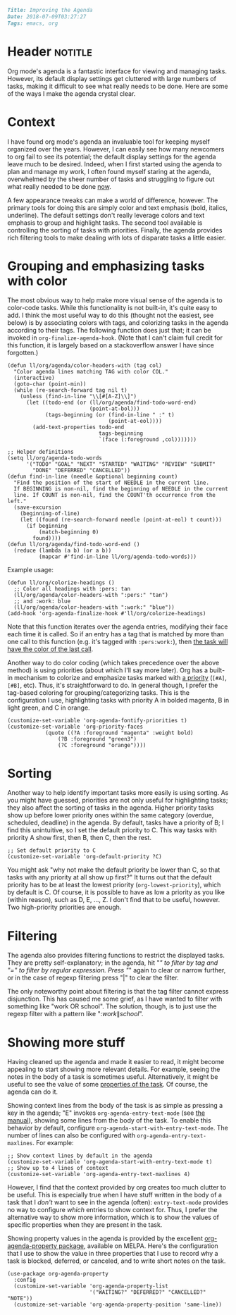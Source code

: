 #+OPTIONS: toc:nil

# Tags seperated by commas and spaces
#+BEGIN_SRC markdown
Title: Improving the Agenda
Date: 2018-07-09T03:27:27
Tags: emacs, org
#+END_SRC

#+ll-process: (ll-replace "^\\* " "<br></br><br></br>\n* ")

* Header :notitle:
Org mode's agenda is a fantastic interface for viewing and managing tasks.
However, its default display settings get cluttered with large numbers of tasks, making it difficult to see what really needs to be done.
Here are some of the ways I make the agenda crystal clear.
#+HTML: <!-- more -->

* Outline :noexport:
1. Agenda is great
2. Can be cluttered
3. Cleaning it up
   1. Grouping and emphasizing: color coding (priority, tag)
   2. Sorting: priority, org-agenda-sort-fn(?)
   3. Filtering: tag, regexp
4. Showing more stuff
   1. Showing context
   2. Showing property values

* Context
I have found org mode's agenda an invaluable tool for keeping myself organized over the years.
However, I can easily see how many newcomers to org fail to see its potential;
the default display settings for the agenda leave much to be desired.
Indeed, when I first started using the agenda to plan and manage my work, I often found myself staring at the agenda, overwhelmed by the sheer number of tasks and struggling to figure out what really needed to be done _now_.

A few appearance tweaks can make a world of difference, however.
The primary tools for doing this are simply color and text emphasis (bold, italics, underline).
The default settings don't really leverage colors and text emphasis to group and highlight tasks.
The second tool available is controlling the sorting of tasks with priorities.
Finally, the agenda provides rich filtering tools to make dealing with lots of disparate tasks a little easier.

* Grouping and emphasizing tasks with color
The most obvious way to help make more visual sense of the agenda is to color-code tasks.
While this functionality is not built-in, it's quite easy to add.
I think the most useful way to do this (thought not the easiest, see below) is by associating colors with tags, and colorizing tasks in the agenda according to their tags.
The following function does just that; it can be invoked in =org-finalize-agenda-hook=.
(Note that I can't claim full credit for this function, it is largely based on a stackoverflow answer I have since forgotten.)
#+BEGIN_SRC elisp
(defun ll/org/agenda/color-headers-with (tag col)
  "Color agenda lines matching TAG with color COL."
  (interactive)
  (goto-char (point-min))
  (while (re-search-forward tag nil t)
    (unless (find-in-line "\\[#[A-Z]\\]")
      (let ((todo-end (or (ll/org/agenda/find-todo-word-end)
                          (point-at-bol)))
            (tags-beginning (or (find-in-line " :" t)
                                (point-at-eol))))
        (add-text-properties todo-end
                             tags-beginning
                             `(face (:foreground ,col)))))))

;; Helper definitions
(setq ll/org/agenda-todo-words
      '("TODO" "GOAL" "NEXT" "STARTED" "WAITING" "REVIEW" "SUBMIT"
        "DONE" "DEFERRED" "CANCELLED"))
(defun find-in-line (needle &optional beginning count)
  "Find the position of the start of NEEDLE in the current line.
  If BEGINNING is non-nil, find the beginning of NEEDLE in the current
  line. If COUNT is non-nil, find the COUNT'th occurrence from the left."
  (save-excursion
    (beginning-of-line)
    (let ((found (re-search-forward needle (point-at-eol) t count)))
      (if beginning
          (match-beginning 0)
        found))))
(defun ll/org/agenda/find-todo-word-end ()
  (reduce (lambda (a b) (or a b))
          (mapcar #'find-in-line ll/org/agenda-todo-words)))
#+END_SRC

Example usage:
#+BEGIN_SRC elisp
(defun ll/org/colorize-headings ()
  ;; Color all headings with :pers: tan
  (ll/org/agenda/color-headers-with ":pers:" "tan")
  ;; and :work: blue
  (ll/org/agenda/color-headers-with ":work:" "blue"))
(add-hook 'org-agenda-finalize-hook #'ll/org/colorize-headings)
#+END_SRC

Note that this function iterates over the agenda entries, modifying their face each time it is called.
So if an entry has a tag that is matched by more than one call to this function (e.g. it's tagged with =:pers:work:=), then _the task will have the color of the last call_.


Another way to do color coding (which takes precedence over the above method) is using priorities (about which I'll say more later).
Org has a built-in mechanism to colorize and emphasize tasks marked with [[https://orgmode.org/manual/Priorities.html#Priorities][a priority]] (=[#A]=, =[#B]=, etc).
Thus, it's straightforward to do.
In general though, I prefer the tag-based coloring for grouping/categorizing tasks.
This is the configuration I use, highlighting tasks with priority A in bolded magenta, B in light green, and C in orange.
#+BEGIN_SRC elisp
(customize-set-variable 'org-agenda-fontify-priorities t)
(customize-set-variable 'org-priority-faces
			(quote ((?A :foreground "magenta" :weight bold)
				(?B :foreground "green3")
				(?C :foreground "orange"))))
#+END_SRC

* Sorting
Another way to help identify important tasks more easily is using sorting.
As you might have guessed, priorities are not only useful for highlighting tasks;
they also affect the sorting of tasks in the agenda.
Higher priority tasks show up before lower priority ones within the same category (overdue, scheduled, deadline) in the agenda.
By default, tasks have a priority of B; I find this unintuitive, so I set the default priority to C.
This way tasks with priority A show first, then B, then C, then the rest.
#+BEGIN_SRC elisp
;; Set default priority to C
(customize-set-variable 'org-default-priority ?C)
#+END_SRC

You might ask "why not make the default priority be lower than C, so that tasks with any priority at all show up first?"
It turns out that the default priority has to be at least the lowest priority (=org-lowest-priority=), which by default is C.
Of course, it is possible to have as low a priority as you like (within reason), such as D, E, ..., Z.
I don't find that to be useful, however.
Two high-priority priorities are enough.

* Filtering
The agenda also provides filtering functions to restrict the displayed tasks.
They are pretty self-explanatory; in the agenda, hit "/" to filter by tag and "=" to filter by regular expression.
Press "/" again to clear or narrow further, or in the case of regexp filtering press "|" to clear the filter.

The only noteworthy point about filtering is that the tag filter cannot express disjunction.
This has caused me some grief, as I have wanted to filter with something like "work OR school".
The solution, though, is to just use the regexp filter with a pattern like ":\(work\|school\)".



* Showing more stuff
Having cleaned up the agenda and made it easier to read, it might become appealing to start showing more relevant details.
For example, seeing the notes in the body of a task is sometimes useful.
Alternatively, it might be useful to see the value of some [[https://orgmode.org/manual/Properties-and-columns.html#Properties-and-columns][properties of the task]].
Of course, the agenda can do it.

Showing context lines from the body of the task is as simple as pressing a key in the agenda;
"E" invokes =org-agenda-entry-text-mode= (see [[https://orgmode.org/manual/Agenda-commands.html#Agenda-commands][the manual]]), showing some lines from the body of the task.
To enable this behavior by default, configure =org-agenda-start-with-entry-text-mode=.
The number of lines can also be configured with =org-agenda-entry-text-maxlines=.
For example:
#+BEGIN_SRC elisp
;; Show context lines by default in the agenda
(customize-set-variable 'org-agenda-start-with-entry-text-mode t)
;; Show up to 4 lines of context
(customize-set-variable 'org-agenda-entry-text-maxlines 4)
#+END_SRC

However, I find that the context provided by org creates too much clutter to be useful.
This is especially true when I have stuff written in the body of a task that I /don't/ want to see in the agenda (often): =entry-text-mode= provides no way to configure /which/ entries to show context for.
Thus, I prefer the alternative way to show more information, which is to show the values of specific properties when they are present in the task.

Showing property values in the agenda is provided by the excellent [[https://github.com/Malabarba/org-agenda-property][org-agenda-property package]], available on MELPA.
Here's the configuration that I use to show the value in three properties that I use to record why a task is blocked, deferred, or canceled, and to write short notes on the task.
#+BEGIN_SRC elisp
(use-package org-agenda-property
  :config
  (customize-set-variable 'org-agenda-property-list
                          '("WAITING?" "DEFERRED?" "CANCELLED?" "NOTE"))
  (customize-set-variable 'org-agenda-property-position 'same-line))
#+END_SRC

